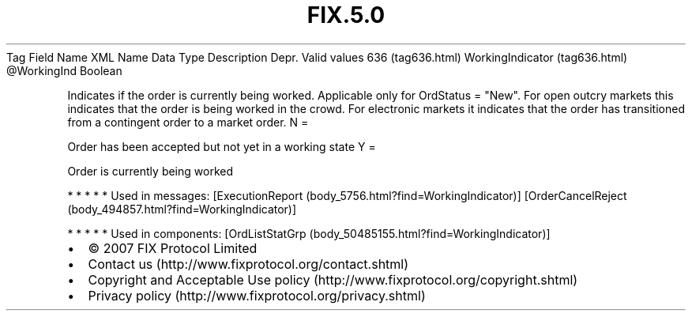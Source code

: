 .TH FIX.5.0 "" "" "Tag #636"
Tag
Field Name
XML Name
Data Type
Description
Depr.
Valid values
636 (tag636.html)
WorkingIndicator (tag636.html)
\@WorkingInd
Boolean
.PP
Indicates if the order is currently being worked. Applicable only
for OrdStatus = "New". For open outcry markets this indicates that
the order is being worked in the crowd. For electronic markets it
indicates that the order has transitioned from a contingent order
to a market order.
N
=
.PP
Order has been accepted but not yet in a working state
Y
=
.PP
Order is currently being worked
.PP
   *   *   *   *   *
Used in messages:
[ExecutionReport (body_5756.html?find=WorkingIndicator)]
[OrderCancelReject (body_494857.html?find=WorkingIndicator)]
.PP
   *   *   *   *   *
Used in components:
[OrdListStatGrp (body_50485155.html?find=WorkingIndicator)]

.PD 0
.P
.PD

.PP
.PP
.IP \[bu] 2
© 2007 FIX Protocol Limited
.IP \[bu] 2
Contact us (http://www.fixprotocol.org/contact.shtml)
.IP \[bu] 2
Copyright and Acceptable Use policy (http://www.fixprotocol.org/copyright.shtml)
.IP \[bu] 2
Privacy policy (http://www.fixprotocol.org/privacy.shtml)
